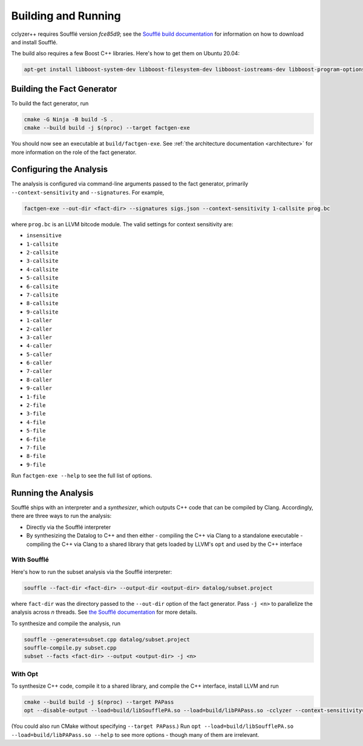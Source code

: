 Building and Running
====================

cclyzer++ requires Soufflé version `fce85d9`; see the `Soufflé build
documentation`_ for information on how to download and install Soufflé.

The build also requires a few Boost C++ libraries. Here's how to get them on
Ubuntu 20.04:

.. code-block:: bash

    apt-get install libboost-system-dev libboost-filesystem-dev libboost-iostreams-dev libboost-program-options-dev

Building the Fact Generator
***************************

To build the fact generator, run

.. code-block:: bash

  cmake -G Ninja -B build -S .
  cmake --build build -j $(nproc) --target factgen-exe

You should now see an executable at ``build/factgen-exe``. See :ref:`the
architecture documentation <architecture>` for more information on the role of
the fact generator.

.. _configuration:

Configuring the Analysis
************************

The analysis is configured via command-line arguments passed to the fact
generator, primarily ``--context-sensitivity`` and ``--signatures``. For
example,

.. code-block:: bash

  factgen-exe --out-dir <fact-dir> --signatures sigs.json --context-sensitivity 1-callsite prog.bc

where ``prog.bc`` is an LLVM bitcode module. The valid settings for context
sensitivity are:

* ``insensitive``
* ``1-callsite``
* ``2-callsite``
* ``3-callsite``
* ``4-callsite``
* ``5-callsite``
* ``6-callsite``
* ``7-callsite``
* ``8-callsite``
* ``9-callsite``
* ``1-caller``
* ``2-caller``
* ``3-caller``
* ``4-caller``
* ``5-caller``
* ``6-caller``
* ``7-caller``
* ``8-caller``
* ``9-caller``
* ``1-file``
* ``2-file``
* ``3-file``
* ``4-file``
* ``5-file``
* ``6-file``
* ``7-file``
* ``8-file``
* ``9-file``

Run ``factgen-exe --help`` to see the full list of options.

Running the Analysis
********************

Soufflé ships with an interpreter and a *synthesizer*, which outputs C++ code
that can be compiled by Clang. Accordingly, there are three ways to run the
analysis:

* Directly via the Soufflé interpreter
* By synthesizing the Datalog to C++ and then either
  - compiling the C++ via Clang to a standalone executable
  - compiling the C++ via Clang to a shared library that gets loaded by LLVM's ``opt`` and used by the C++ interface

With Soufflé
~~~~~~~~~~~~

Here's how to run the subset analysis via the Soufflé interpreter:

.. code-block:: bash

  souffle --fact-dir <fact-dir> --output-dir <output-dir> datalog/subset.project

where ``fact-dir`` was the directory passed to the ``--out-dir`` option of the
fact generator. Pass ``-j <n>`` to parallelize the analysis across *n* threads.
See `the Soufflé documentation <run-souffle>`_ for more details.

To synthesize and compile the analysis, run

.. code-block:: bash

  souffle --generate=subset.cpp datalog/subset.project
  souffle-compile.py subset.cpp
  subset --facts <fact-dir> --output <output-dir> -j <n>

.. _opt:

With Opt
~~~~~~~~

To synthesize C++ code, compile it to a shared library, and compile the C++
interface, install LLVM and run

.. code-block:: bash

  cmake --build build -j $(nproc) --target PAPass
  opt --disable-output --load=build/libSoufflePA.so --load=build/libPAPass.so -cclyzer --context-sensitivity=1-callsite --datalog-analysis=subset prog.bc

(You could also run CMake without specifying ``--target PAPass``.) Run
``opt --load=build/libSoufflePA.so --load=build/libPAPass.so --help`` to see
more options - though many of them are irrelevant.

.. _Soufflé build documentation: https://souffle-lang.github.io/build
